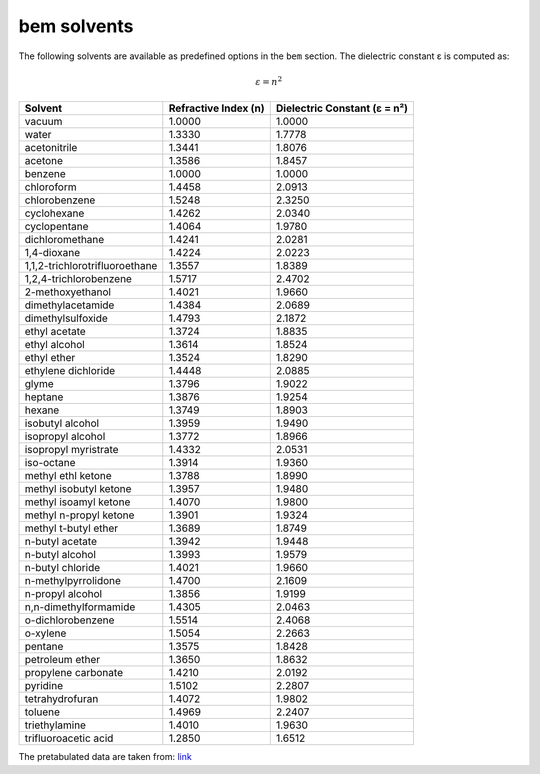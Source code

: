 .. _bem_solvents:

bem solvents
============

The following solvents are available as predefined options in the ``bem`` section.
The dielectric constant ε is computed as:

.. math::

   \varepsilon = n^2

+--------------------------------+----------------------+-------------------------------+
| Solvent                        | Refractive Index (n) | Dielectric Constant (ε = n²)  |
+================================+======================+===============================+
| vacuum                         | 1.0000               | 1.0000                        |
+--------------------------------+----------------------+-------------------------------+
| water                          | 1.3330               | 1.7778                        |
+--------------------------------+----------------------+-------------------------------+
| acetonitrile                   | 1.3441               | 1.8076                        |
+--------------------------------+----------------------+-------------------------------+
| acetone                        | 1.3586               | 1.8457                        |
+--------------------------------+----------------------+-------------------------------+
| benzene                        | 1.0000               | 1.0000                        |
+--------------------------------+----------------------+-------------------------------+
| chloroform                     | 1.4458               | 2.0913                        |
+--------------------------------+----------------------+-------------------------------+
| chlorobenzene                  | 1.5248               | 2.3250                        |
+--------------------------------+----------------------+-------------------------------+
| cyclohexane                    | 1.4262               | 2.0340                        |
+--------------------------------+----------------------+-------------------------------+
| cyclopentane                   | 1.4064               | 1.9780                        |
+--------------------------------+----------------------+-------------------------------+
| dichloromethane                | 1.4241               | 2.0281                        |
+--------------------------------+----------------------+-------------------------------+
| 1,4-dioxane                    | 1.4224               | 2.0223                        |
+--------------------------------+----------------------+-------------------------------+
| 1,1,2-trichlorotrifluoroethane | 1.3557               | 1.8389                        |
+--------------------------------+----------------------+-------------------------------+
| 1,2,4-trichlorobenzene         | 1.5717               | 2.4702                        |
+--------------------------------+----------------------+-------------------------------+
| 2-methoxyethanol               | 1.4021               | 1.9660                        |
+--------------------------------+----------------------+-------------------------------+
| dimethylacetamide              | 1.4384               | 2.0689                        |
+--------------------------------+----------------------+-------------------------------+
| dimethylsulfoxide              | 1.4793               | 2.1872                        |
+--------------------------------+----------------------+-------------------------------+
| ethyl acetate                  | 1.3724               | 1.8835                        |
+--------------------------------+----------------------+-------------------------------+
| ethyl alcohol                  | 1.3614               | 1.8524                        |
+--------------------------------+----------------------+-------------------------------+
| ethyl ether                    | 1.3524               | 1.8290                        |
+--------------------------------+----------------------+-------------------------------+
| ethylene dichloride            | 1.4448               | 2.0885                        |
+--------------------------------+----------------------+-------------------------------+
| glyme                          | 1.3796               | 1.9022                        |
+--------------------------------+----------------------+-------------------------------+
| heptane                        | 1.3876               | 1.9254                        |
+--------------------------------+----------------------+-------------------------------+
| hexane                         | 1.3749               | 1.8903                        |
+--------------------------------+----------------------+-------------------------------+
| isobutyl alcohol               | 1.3959               | 1.9490                        |
+--------------------------------+----------------------+-------------------------------+
| isopropyl alcohol              | 1.3772               | 1.8966                        |
+--------------------------------+----------------------+-------------------------------+
| isopropyl myristrate           | 1.4332               | 2.0531                        |
+--------------------------------+----------------------+-------------------------------+
| iso-octane                     | 1.3914               | 1.9360                        |
+--------------------------------+----------------------+-------------------------------+
| methyl ethl ketone             | 1.3788               | 1.8990                        |
+--------------------------------+----------------------+-------------------------------+
| methyl isobutyl ketone         | 1.3957               | 1.9480                        |
+--------------------------------+----------------------+-------------------------------+
| methyl isoamyl ketone          | 1.4070               | 1.9800                        |
+--------------------------------+----------------------+-------------------------------+
| methyl n-propyl ketone         | 1.3901               | 1.9324                        |
+--------------------------------+----------------------+-------------------------------+
| methyl t-butyl ether           | 1.3689               | 1.8749                        |
+--------------------------------+----------------------+-------------------------------+
| n-butyl acetate                | 1.3942               | 1.9448                        |
+--------------------------------+----------------------+-------------------------------+
| n-butyl alcohol                | 1.3993               | 1.9579                        |
+--------------------------------+----------------------+-------------------------------+
| n-butyl chloride               | 1.4021               | 1.9660                        |
+--------------------------------+----------------------+-------------------------------+
| n-methylpyrrolidone            | 1.4700               | 2.1609                        |
+--------------------------------+----------------------+-------------------------------+
| n-propyl alcohol               | 1.3856               | 1.9199                        |
+--------------------------------+----------------------+-------------------------------+
| n,n-dimethylformamide          | 1.4305               | 2.0463                        |
+--------------------------------+----------------------+-------------------------------+
| o-dichlorobenzene              | 1.5514               | 2.4068                        |
+--------------------------------+----------------------+-------------------------------+
| o-xylene                       | 1.5054               | 2.2663                        |
+--------------------------------+----------------------+-------------------------------+
| pentane                        | 1.3575               | 1.8428                        |
+--------------------------------+----------------------+-------------------------------+
| petroleum ether                | 1.3650               | 1.8632                        |
+--------------------------------+----------------------+-------------------------------+
| propylene carbonate            | 1.4210               | 2.0192                        |
+--------------------------------+----------------------+-------------------------------+
| pyridine                       | 1.5102               | 2.2807                        |
+--------------------------------+----------------------+-------------------------------+
| tetrahydrofuran                | 1.4072               | 1.9802                        |
+--------------------------------+----------------------+-------------------------------+
| toluene                        | 1.4969               | 2.2407                        |
+--------------------------------+----------------------+-------------------------------+
| triethylamine                  | 1.4010               | 1.9630                        |
+--------------------------------+----------------------+-------------------------------+
| trifluoroacetic acid           | 1.2850               | 1.6512                        |
+--------------------------------+----------------------+-------------------------------+

The pretabulated data are taken from: `link <https://macro.lsu.edu/howto/solvents/refractive%20index.htm>`_

